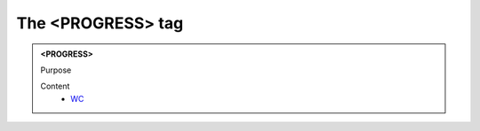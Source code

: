 ==================
The <PROGRESS> tag
==================
   
.. admonition:: <PROGRESS>
   
   Purpose


   Content
      - `WC <wc.html>`__
